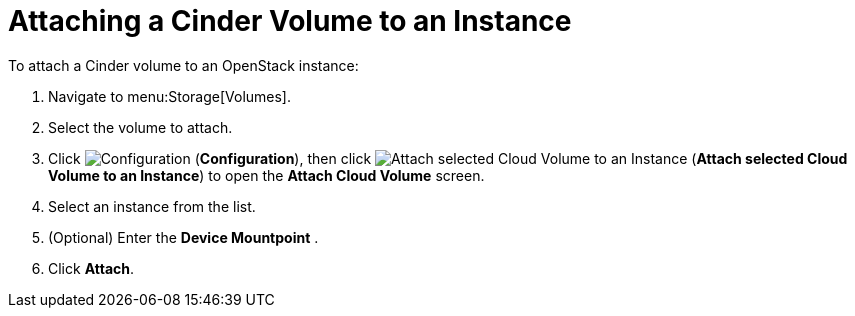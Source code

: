 [[attaching_cinder_volumes]]
= Attaching a Cinder Volume to an Instance

To attach a Cinder volume to an OpenStack instance:

. Navigate to menu:Storage[Volumes].
. Select the volume to attach.
. Click  image:1847.png[Configuration] (*Configuration*), then click image:volume-icon.png[Attach selected Cloud Volume to an Instance] (*Attach selected Cloud Volume to an Instance*) to open the *Attach Cloud Volume* screen. 
. Select an instance from the list.
. (Optional) Enter the *Device Mountpoint* .
//(When do you do this and what do you enter? What happens when you do and don't specify?)
. Click *Attach*.
